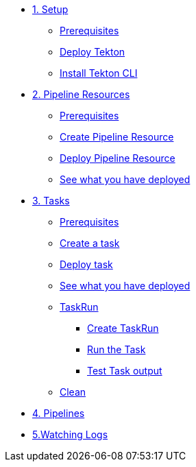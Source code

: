 * xref:01-setup.adoc[1. Setup]
** xref:01-setup.adoc#tekton-prerequisites[Prerequisites]
** xref:01-setup.adoc#deploy-tekton[Deploy Tekton]
** xref:01-setup.adoc#install-tekton-cli[Install Tekton CLI]

* xref:02-pipeline-resources.adoc[2. Pipeline Resources]
** xref:02-pipeline-resources.adoc#tekton-res-prerequisite[Prerequisites]
** xref:02-pipeline-resources.adoc#tekton-res-create[Create Pipeline Resource]
** xref:02-pipeline-resources.adoc#tekton-res-deploy[Deploy Pipeline Resource]
** xref:02-pipeline-resources.adoc#tkn-see-what-you-have-deployed[See what you have deployed]

* xref:03-tasks.adoc[3. Tasks]
** xref:03-tasks.adoc.adoc#tekton-task-prerequisite[Prerequisites]
** xref:03-tasks.adoc.adoc#tekton-task-create[Create a task]
** xref:03-tasks.adoc.adoc#tekton-task-deploy[Deploy task]
**  xref:03-tasks.adoc.adoc#tkn-see-what-you-have-deployed[See what you have deployed]
**  xref:03-tasks.adoc.adoc#tekton-task-run[TaskRun]
***  xref:03-tasks.adoc.adoc#tekton-task-run-create[Create TaskRun]
***  xref:03-tasks.adoc.adoc#tekton-task-run-run[Run the Task]
***  xref:03-tasks.adoc.adoc#tekton-test-task-output[Test Task output]
**  xref:03-tasks.adoc.adoc#tekton-task-cleanup[Clean]

* xref:04-pipelines.adoc[4. Pipelines]


* xref:01-setup.adoc#watching-logs[5.Watching Logs]